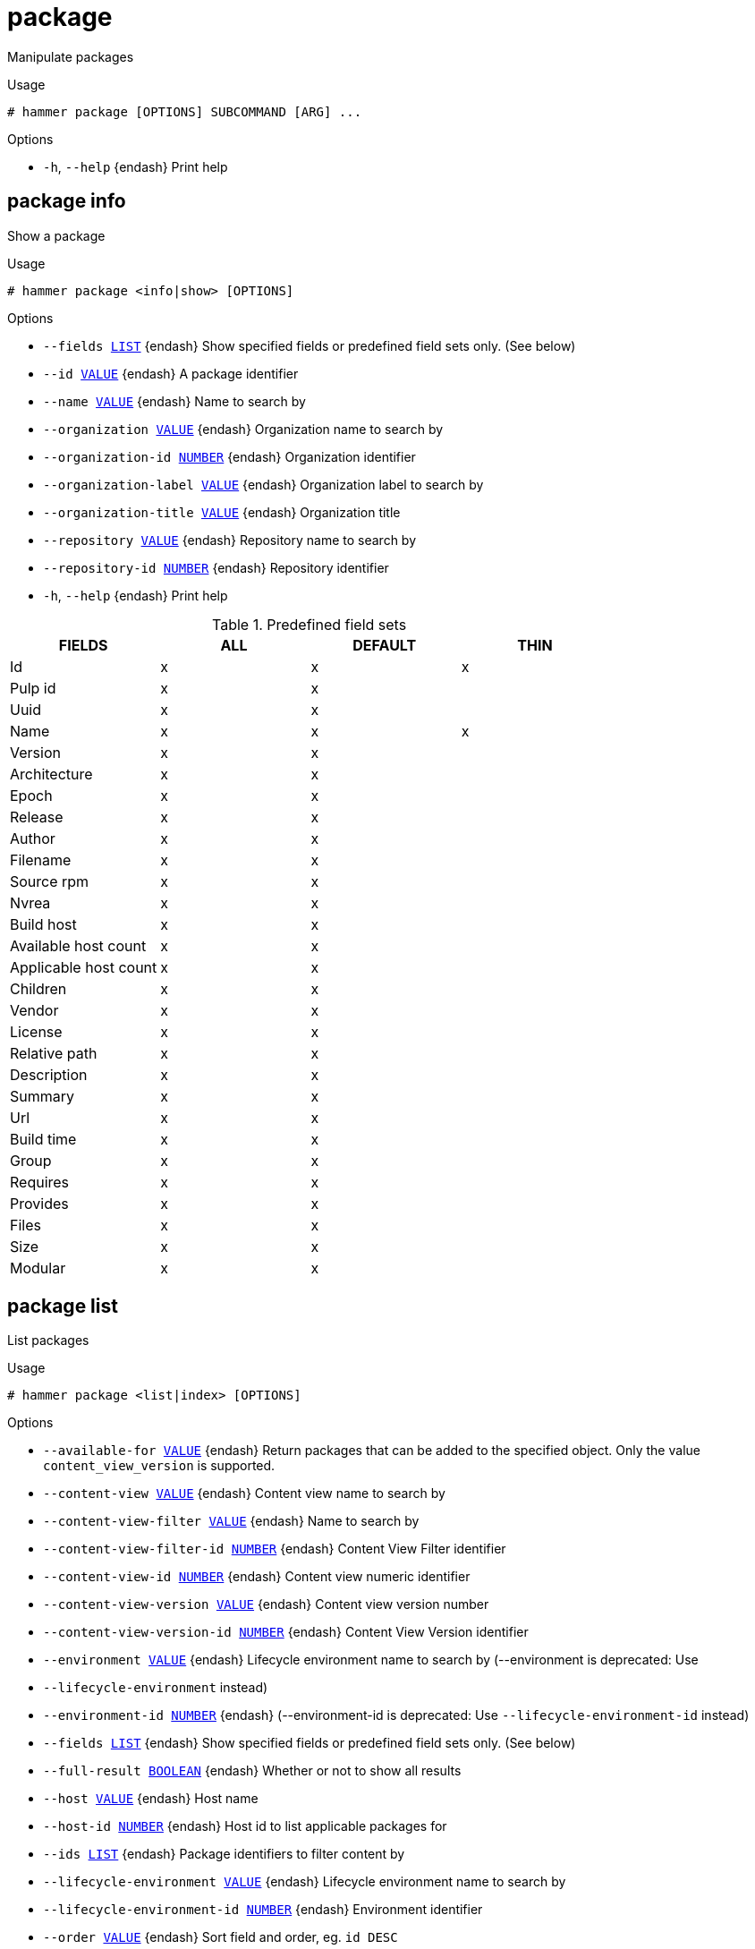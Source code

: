 [id="hammer-package"]
= package

Manipulate packages

.Usage
----
# hammer package [OPTIONS] SUBCOMMAND [ARG] ...
----



.Options
* `-h`, `--help` {endash} Print help



[id="hammer-package-info"]
== package info

Show a package

.Usage
----
# hammer package <info|show> [OPTIONS]
----

.Options
* `--fields xref:hammer-option-details-list[LIST]` {endash} Show specified fields or predefined field sets only. (See below)
* `--id xref:hammer-option-details-value[VALUE]` {endash} A package identifier
* `--name xref:hammer-option-details-value[VALUE]` {endash} Name to search by
* `--organization xref:hammer-option-details-value[VALUE]` {endash} Organization name to search by
* `--organization-id xref:hammer-option-details-number[NUMBER]` {endash} Organization identifier
* `--organization-label xref:hammer-option-details-value[VALUE]` {endash} Organization label to search by
* `--organization-title xref:hammer-option-details-value[VALUE]` {endash} Organization title
* `--repository xref:hammer-option-details-value[VALUE]` {endash} Repository name to search by
* `--repository-id xref:hammer-option-details-number[NUMBER]` {endash} Repository identifier
* `-h`, `--help` {endash} Print help

.Predefined field sets
|===
| FIELDS                | ALL | DEFAULT | THIN

| Id                    | x   | x       | x
| Pulp id               | x   | x       |
| Uuid                  | x   | x       |
| Name                  | x   | x       | x
| Version               | x   | x       |
| Architecture          | x   | x       |
| Epoch                 | x   | x       |
| Release               | x   | x       |
| Author                | x   | x       |
| Filename              | x   | x       |
| Source rpm            | x   | x       |
| Nvrea                 | x   | x       |
| Build host            | x   | x       |
| Available host count  | x   | x       |
| Applicable host count | x   | x       |
| Children              | x   | x       |
| Vendor                | x   | x       |
| License               | x   | x       |
| Relative path         | x   | x       |
| Description           | x   | x       |
| Summary               | x   | x       |
| Url                   | x   | x       |
| Build time            | x   | x       |
| Group                 | x   | x       |
| Requires              | x   | x       |
| Provides              | x   | x       |
| Files                 | x   | x       |
| Size                  | x   | x       |
| Modular               | x   | x       |
|===


[id="hammer-package-list"]
== package list

List packages

.Usage
----
# hammer package <list|index> [OPTIONS]
----

.Options
* `--available-for xref:hammer-option-details-value[VALUE]` {endash} Return packages that can be added to the specified object.  Only the value
`content_view_version` is supported.
* `--content-view xref:hammer-option-details-value[VALUE]` {endash} Content view name to search by
* `--content-view-filter xref:hammer-option-details-value[VALUE]` {endash} Name to search by
* `--content-view-filter-id xref:hammer-option-details-number[NUMBER]` {endash} Content View Filter identifier
* `--content-view-id xref:hammer-option-details-number[NUMBER]` {endash} Content view numeric identifier
* `--content-view-version xref:hammer-option-details-value[VALUE]` {endash} Content view version number
* `--content-view-version-id xref:hammer-option-details-number[NUMBER]` {endash} Content View Version identifier
* `--environment xref:hammer-option-details-value[VALUE]` {endash} Lifecycle environment name to search by (--environment is deprecated: Use
* `--lifecycle-environment` instead)
* `--environment-id xref:hammer-option-details-number[NUMBER]` {endash} (--environment-id is deprecated: Use `--lifecycle-environment-id` instead)
* `--fields xref:hammer-option-details-list[LIST]` {endash} Show specified fields or predefined field sets only. (See below)
* `--full-result xref:hammer-option-details-boolean[BOOLEAN]` {endash} Whether or not to show all results
* `--host xref:hammer-option-details-value[VALUE]` {endash} Host name
* `--host-id xref:hammer-option-details-number[NUMBER]` {endash} Host id to list applicable packages for
* `--ids xref:hammer-option-details-list[LIST]` {endash} Package identifiers to filter content by
* `--lifecycle-environment xref:hammer-option-details-value[VALUE]` {endash} Lifecycle environment name to search by
* `--lifecycle-environment-id xref:hammer-option-details-number[NUMBER]` {endash} Environment identifier
* `--order xref:hammer-option-details-value[VALUE]` {endash} Sort field and order, eg. `id DESC`
* `--organization xref:hammer-option-details-value[VALUE]` {endash} Organization name to search by
* `--organization-id xref:hammer-option-details-number[NUMBER]` {endash} Organization identifier
* `--organization-label xref:hammer-option-details-value[VALUE]` {endash} Organization label to search by
* `--organization-title xref:hammer-option-details-value[VALUE]` {endash} Organization title
* `--packages-restrict-applicable xref:hammer-option-details-boolean[BOOLEAN]` Return packages that are applicable to one or more hosts (defaults to true if
host_id is specified)
* `--packages-restrict-latest xref:hammer-option-details-boolean[BOOLEAN]` {endash} Return only the latest version of each package
* `--packages-restrict-upgradable xref:hammer-option-details-boolean[BOOLEAN]` Return packages that are upgradable on one or more hosts
* `--page xref:hammer-option-details-number[NUMBER]` {endash} Page number, starting at 1
* `--per-page xref:hammer-option-details-number[NUMBER]` {endash} Number of results per page to return
* `--product xref:hammer-option-details-value[VALUE]` {endash} Product name to search by
* `--product-id xref:hammer-option-details-number[NUMBER]` {endash} Product numeric identifier
* `--repository xref:hammer-option-details-value[VALUE]` {endash} Repository name to search by
* `--repository-id xref:hammer-option-details-number[NUMBER]` {endash} Repository identifier
* `--search xref:hammer-option-details-value[VALUE]` {endash} Search string
* `-h`, `--help` {endash} Print help

.Predefined field sets
|===
| FIELDS     | ALL | DEFAULT

| Id         | x   | x
| Filename   | x   | x
| Source rpm | x   | x
|===


